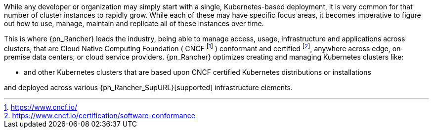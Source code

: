 
While any developer or organization may simply start with a single, Kubernetes-based deployment, it is very common for that number of cluster instances to rapidly grow. While each of these may have specific focus areas, it becomes imperative to figure out how to use, manage, maintain and replicate all of these instances over time.

This is where {pn_Rancher} leads the industry, being able to manage access, usage, infrastructure and applications across clusters, that are Cloud Native Computing Foundation ( CNCF footnote:[https://www.cncf.io/] ) conformant and certified footnote:[https://www.cncf.io/certification/software-conformance], anywhere across edge, on-premise data centers, or cloud service providers. {pn_Rancher} optimizes creating and managing Kubernetes clusters like:

ifdef::iK3s[]
* Lightweight edge-centric {pn_K3s_ProductPage}[{pn_K3s}]
endif::iK3s[]
ifdef::iRKE1[]
* {pn_RKE1} ( {pn_RKE1_ProductPage}[{an_RKE1}] )
endif::iRKE1[]
// ifdef::iRKE2[]
// * {pn_RKE2} ( {pn_RKE2_ProductPage}[{an_RKE2}] )
// endif::iRKE2[]
* and other Kubernetes clusters that are based upon CNCF certified Kubernetes distributions or installations

and deployed across various {pn_Rancher_SupURL}[supported] infrastructure elements.

